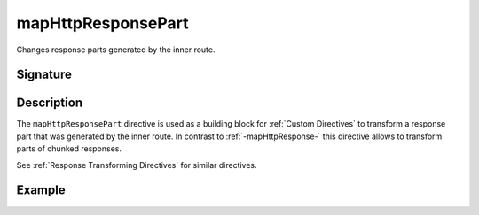 .. _-mapHttpResponsePart-:

mapHttpResponsePart
===================

Changes response parts generated by the inner route.

Signature
---------

.. includecode:: /../spray-routing/src/main/scala/spray/routing/directives/BasicDirectives.scala
   :snippet: mapHttpResponsePart

Description
-----------

The ``mapHttpResponsePart`` directive is used as a building block for :ref:`Custom Directives` to transform a
response part that was generated by the inner route. In contrast to :ref:`-mapHttpResponse-` this directive allows to
transform parts of chunked responses.

See :ref:`Response Transforming Directives` for similar directives.

Example
-------

.. includecode:: ../code/docs/directives/BasicDirectivesExamplesSpec.scala
   :snippet: mapHttpResponsePart
